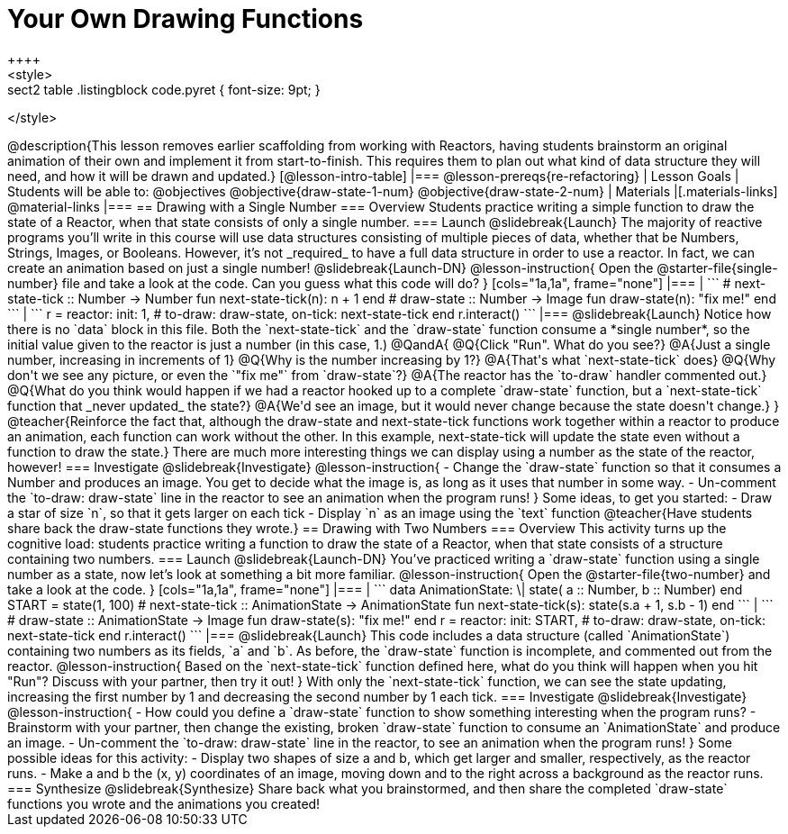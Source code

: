 = Your Own Drawing Functions
++++
<style>
.sect2 table .listingblock code.pyret { font-size: 9pt; }
</style>
++++
@description{This lesson removes earlier scaffolding from working with Reactors, having students brainstorm an original animation of their own and implement it from start-to-finish. This requires them to plan out what kind of data structure they will need, and how it will be drawn and updated.}

[@lesson-intro-table]
|===
@lesson-prereqs{re-refactoring}

| Lesson Goals
| Students will be able to:
@objectives

@objective{draw-state-1-num}
@objective{draw-state-2-num}

| Materials
|[.materials-links]
@material-links

|===

== Drawing with a Single Number

=== Overview
Students practice writing a simple function to draw the state of a Reactor, when that state consists of only a single number.

=== Launch
@slidebreak{Launch}
The majority of reactive programs you’ll write in this course will use data structures consisting of multiple pieces of data, whether that be Numbers, Strings, Images, or Booleans. However, it’s not _required_ to have a full data structure in order to use a reactor. In fact, we can create an animation based on just a single number!

@slidebreak{Launch-DN}

@lesson-instruction{
Open the @starter-file{single-number} file and take a look at the code. Can you guess what this code will do?
}

[cols="1a,1a", frame="none"]
|===
|
```
# next-state-tick :: Number -> Number
fun next-state-tick(n):
  n + 1
end

# draw-state :: Number -> Image
fun draw-state(n):
  "fix me!"
end
```
|
```
r = reactor:
  init: 1,
  # to-draw: draw-state,
  on-tick: next-state-tick
end

r.interact()
```
|===

@slidebreak{Launch}

Notice how there is no `data` block in this file. Both the `next-state-tick` and the `draw-state` function consume a *single number*, so the initial value given to the reactor is just a number (in this case, 1.)

@QandA{
@Q{Click "Run". What do you see?}
@A{Just a single number, increasing in increments of 1}
@Q{Why is the number increasing by 1?}
@A{That's what `next-state-tick` does}
@Q{Why don't we see any picture, or even the `"fix me"` from `draw-state`?}
@A{The reactor has the `to-draw` handler commented out.}
@Q{What do you think would happen if we had a reactor hooked up to a complete `draw-state` function, but a `next-state-tick` function that _never updated_ the state?}
@A{We'd see an image, but it would never change because the state doesn't change.}
}

@teacher{Reinforce the fact that, although the draw-state and next-state-tick functions work together within a reactor to produce an animation, each function can work without the other. In this example, next-state-tick will update the state even without a function to draw the state.}

There are much more interesting things we can display using a number as the state of the reactor, however!

=== Investigate
@slidebreak{Investigate}
@lesson-instruction{
- Change the `draw-state` function so that it consumes a Number and produces an image. You get to decide what the image is, as long as it uses that number in some way.
- Un-comment the `to-draw: draw-state` line in the reactor to see an animation when the program runs!
}

Some ideas, to get you started:

- Draw a star of size `n`, so that it gets larger on each tick
- Display `n` as an image using the `text` function

@teacher{Have students share back the draw-state functions they wrote.}

== Drawing with Two Numbers

=== Overview
This activity turns up the cognitive load: students practice writing a function to draw the state of a Reactor, when that state consists of a structure containing two numbers.

=== Launch
@slidebreak{Launch-DN}
You’ve practiced writing a `draw-state` function using a single number as a state, now let’s look at something a bit more familiar.

@lesson-instruction{
Open the @starter-file{two-number} and take a look at the code.
}

[cols="1a,1a", frame="none"]
|===
|
```
data AnimationState:
  \| state(
      a :: Number,
      b :: Number)
end

START = state(1, 100)

# next-state-tick :: AnimationState -> AnimationState
fun next-state-tick(s):
  state(s.a + 1, s.b - 1)
end
```
|
```
# draw-state :: AnimationState -> Image
fun draw-state(s):
  "fix me!"
end

r = reactor:
  init: START,
# to-draw: draw-state,
  on-tick: next-state-tick
end

r.interact()
```
|===

@slidebreak{Launch}

This code includes a data structure (called `AnimationState`) containing two numbers as its fields, `a` and `b`. As before, the `draw-state` function is incomplete, and commented out from the reactor.

@lesson-instruction{
Based on the `next-state-tick` function defined here, what do you think will happen when you hit "Run"? Discuss with your partner, then try it out!
}

With only the `next-state-tick` function, we can see the state updating, increasing the first number by 1 and decreasing the second number by 1 each tick.

=== Investigate
@slidebreak{Investigate}
@lesson-instruction{
- How could you define a `draw-state` function to show something interesting when the program runs?
- Brainstorm with your partner, then change the existing, broken `draw-state` function to consume an `AnimationState` and produce an image.
- Un-comment the `to-draw: draw-state` line in the reactor, to see an animation when the program runs!
}

Some possible ideas for this activity:

- Display two shapes of size a and b, which get larger and smaller, respectively, as the reactor runs.
- Make a and b the (x, y) coordinates of an image, moving down and to the right across a background as the reactor runs.

=== Synthesize
@slidebreak{Synthesize}
Share back what you brainstormed, and then share the completed `draw-state` functions you wrote and the animations you created!
